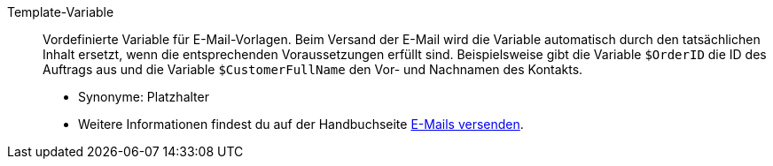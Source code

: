 [#template-variable]
Template-Variable:: Vordefinierte Variable für E-Mail-Vorlagen. Beim Versand der E-Mail wird die Variable automatisch durch den tatsächlichen Inhalt ersetzt, wenn die entsprechenden Voraussetzungen erfüllt sind. Beispielsweise gibt die Variable `$OrderID` die ID des Auftrags aus und die Variable `$CustomerFullName` den Vor- und Nachnamen des Kontakts. +
* Synonyme: Platzhalter +
* Weitere Informationen findest du auf der Handbuchseite xref:crm:e-mails-versenden.adoc#4200[E-Mails versenden].